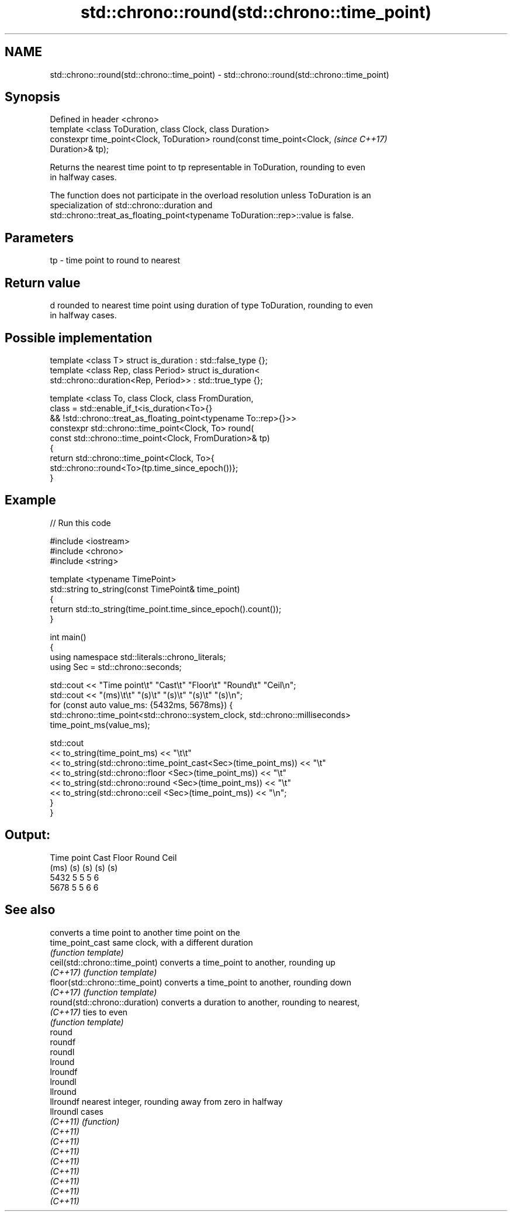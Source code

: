 .TH std::chrono::round(std::chrono::time_point) 3 "2021.11.17" "http://cppreference.com" "C++ Standard Libary"
.SH NAME
std::chrono::round(std::chrono::time_point) \- std::chrono::round(std::chrono::time_point)

.SH Synopsis
   Defined in header <chrono>
   template <class ToDuration, class Clock, class Duration>
   constexpr time_point<Clock, ToDuration> round(const time_point<Clock,  \fI(since C++17)\fP
   Duration>& tp);

   Returns the nearest time point to tp representable in ToDuration, rounding to even
   in halfway cases.

   The function does not participate in the overload resolution unless ToDuration is an
   specialization of std::chrono::duration and
   std::chrono::treat_as_floating_point<typename ToDuration::rep>::value is false.

.SH Parameters

   tp - time point to round to nearest

.SH Return value

   d rounded to nearest time point using duration of type ToDuration, rounding to even
   in halfway cases.

.SH Possible implementation

   template <class T> struct is_duration : std::false_type {};
   template <class Rep, class Period> struct is_duration<
       std::chrono::duration<Rep, Period>> : std::true_type {};

   template <class To, class Clock, class FromDuration,
             class = std::enable_if_t<is_duration<To>{}
                && !std::chrono::treat_as_floating_point<typename To::rep>{}>>
   constexpr std::chrono::time_point<Clock, To> round(
       const std::chrono::time_point<Clock, FromDuration>& tp)
   {
       return std::chrono::time_point<Clock, To>{
           std::chrono::round<To>(tp.time_since_epoch())};
   }

.SH Example



// Run this code

 #include <iostream>
 #include <chrono>
 #include <string>

 template <typename TimePoint>
 std::string to_string(const TimePoint& time_point)
 {
     return std::to_string(time_point.time_since_epoch().count());
 }

 int main()
 {
     using namespace std::literals::chrono_literals;
     using Sec = std::chrono::seconds;

     std::cout << "Time point\\t" "Cast\\t" "Floor\\t" "Round\\t" "Ceil\\n";
     std::cout << "(ms)\\t\\t"     "(s)\\t"  "(s)\\t"   "(s)\\t"   "(s)\\n";
     for (const auto value_ms: {5432ms, 5678ms}) {
         std::chrono::time_point<std::chrono::system_clock, std::chrono::milliseconds>
             time_point_ms(value_ms);

         std::cout
             << to_string(time_point_ms) << "\\t\\t"
             << to_string(std::chrono::time_point_cast<Sec>(time_point_ms)) << "\\t"
             << to_string(std::chrono::floor          <Sec>(time_point_ms)) << "\\t"
             << to_string(std::chrono::round          <Sec>(time_point_ms)) << "\\t"
             << to_string(std::chrono::ceil           <Sec>(time_point_ms)) << "\\n";
     }
 }

.SH Output:

 Time point      Cast    Floor   Round   Ceil
 (ms)            (s)     (s)     (s)     (s)
 5432            5       5       5       6
 5678            5       5       6       6

.SH See also

                                  converts a time point to another time point on the
   time_point_cast                same clock, with a different duration
                                  \fI(function template)\fP
   ceil(std::chrono::time_point)  converts a time_point to another, rounding up
   \fI(C++17)\fP                        \fI(function template)\fP
   floor(std::chrono::time_point) converts a time_point to another, rounding down
   \fI(C++17)\fP                        \fI(function template)\fP
   round(std::chrono::duration)   converts a duration to another, rounding to nearest,
   \fI(C++17)\fP                        ties to even
                                  \fI(function template)\fP
   round
   roundf
   roundl
   lround
   lroundf
   lroundl
   llround
   llroundf                       nearest integer, rounding away from zero in halfway
   llroundl                       cases
   \fI(C++11)\fP                        \fI(function)\fP
   \fI(C++11)\fP
   \fI(C++11)\fP
   \fI(C++11)\fP
   \fI(C++11)\fP
   \fI(C++11)\fP
   \fI(C++11)\fP
   \fI(C++11)\fP
   \fI(C++11)\fP
